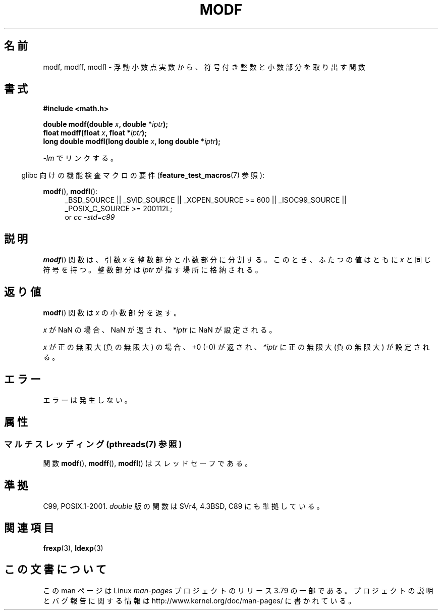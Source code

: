 .\" Copyright 1993 David Metcalfe (david@prism.demon.co.uk)
.\"
.\" %%%LICENSE_START(VERBATIM)
.\" Permission is granted to make and distribute verbatim copies of this
.\" manual provided the copyright notice and this permission notice are
.\" preserved on all copies.
.\"
.\" Permission is granted to copy and distribute modified versions of this
.\" manual under the conditions for verbatim copying, provided that the
.\" entire resulting derived work is distributed under the terms of a
.\" permission notice identical to this one.
.\"
.\" Since the Linux kernel and libraries are constantly changing, this
.\" manual page may be incorrect or out-of-date.  The author(s) assume no
.\" responsibility for errors or omissions, or for damages resulting from
.\" the use of the information contained herein.  The author(s) may not
.\" have taken the same level of care in the production of this manual,
.\" which is licensed free of charge, as they might when working
.\" professionally.
.\"
.\" Formatted or processed versions of this manual, if unaccompanied by
.\" the source, must acknowledge the copyright and authors of this work.
.\" %%%LICENSE_END
.\"
.\" References consulted:
.\"     Linux libc source code
.\"     Lewine's _POSIX Programmer's Guide_ (O'Reilly & Associates, 1991)
.\"     386BSD man pages
.\" Modified 1993-07-24 by Rik Faith (faith@cs.unc.edu)
.\" Modified 2002-07-27 by Walter Harms
.\" 	(walter.harms@informatik.uni-oldenburg.de)
.\"
.\"*******************************************************************
.\"
.\" This file was generated with po4a. Translate the source file.
.\"
.\"*******************************************************************
.\"
.\" Japanese Version Copyright (c) 1997 YOSHINO Takashi
.\"       all rights reserved.
.\" Translated Tue Feb 17 11:01:38 JST 1998
.\"       by YOSHINO Takashi <yoshino@civil.jcn.nihon-u.ac.jp>
.\" Updated Sun Sep 14 JST 2003 by Kentaro Shirakata <argrath@ub32.org>
.\" Updated 2008-09-16, Akihiro MOTOKI <amotoki@dd.iij4u.or.jp>
.\"
.TH MODF 3 2013\-06\-21 "" "Linux Programmer's Manual"
.SH 名前
modf, modff, modfl \- 浮動小数点実数から、符号付き整数と小数部分を取り出す関数
.SH 書式
.nf
\fB#include <math.h>\fP
.sp
\fBdouble modf(double \fP\fIx\fP\fB, double *\fP\fIiptr\fP\fB);\fP
.br
\fBfloat modff(float \fP\fIx\fP\fB, float *\fP\fIiptr\fP\fB);\fP
.br
\fBlong double modfl(long double \fP\fIx\fP\fB, long double *\fP\fIiptr\fP\fB);\fP
.fi
.sp
\fI\-lm\fP でリンクする。
.sp
.in -4n
glibc 向けの機能検査マクロの要件 (\fBfeature_test_macros\fP(7)  参照):
.in
.sp
.ad l
\fBmodf\fP(), \fBmodfl\fP():
.RS 4
_BSD_SOURCE || _SVID_SOURCE || _XOPEN_SOURCE\ >=\ 600 || _ISOC99_SOURCE
|| _POSIX_C_SOURCE\ >=\ 200112L;
.br
or \fIcc\ \-std=c99\fP
.RE
.ad
.SH 説明
\fBmodf\fP()  関数は、引数 \fIx\fP を整数部分と小数部分に分割する。 このとき、ふたつの値はともに \fIx\fP と同じ符号を持つ。 整数部分は
\fIiptr\fP が指す場所に格納される。
.SH 返り値
\fBmodf\fP()  関数は \fIx\fP の小数部分を返す。

\fIx\fP が NaN の場合、NaN が返され、 \fI*iptr\fP に NaN が設定される。

\fIx\fP が正の無限大 (負の無限大) の場合、 +0 (\-0) が返され、 \fI*iptr\fP に正の無限大 (負の無限大) が設定される。
.SH エラー
エラーは発生しない。
.SH 属性
.SS "マルチスレッディング (pthreads(7) 参照)"
関数 \fBmodf\fP(), \fBmodff\fP(), \fBmodfl\fP() はスレッドセーフである。
.SH 準拠
C99, POSIX.1\-2001.  \fIdouble\fP 版の関数は SVr4, 4.3BSD, C89 にも準拠している。
.SH 関連項目
\fBfrexp\fP(3), \fBldexp\fP(3)
.SH この文書について
この man ページは Linux \fIman\-pages\fP プロジェクトのリリース 3.79 の一部
である。プロジェクトの説明とバグ報告に関する情報は
http://www.kernel.org/doc/man\-pages/ に書かれている。
